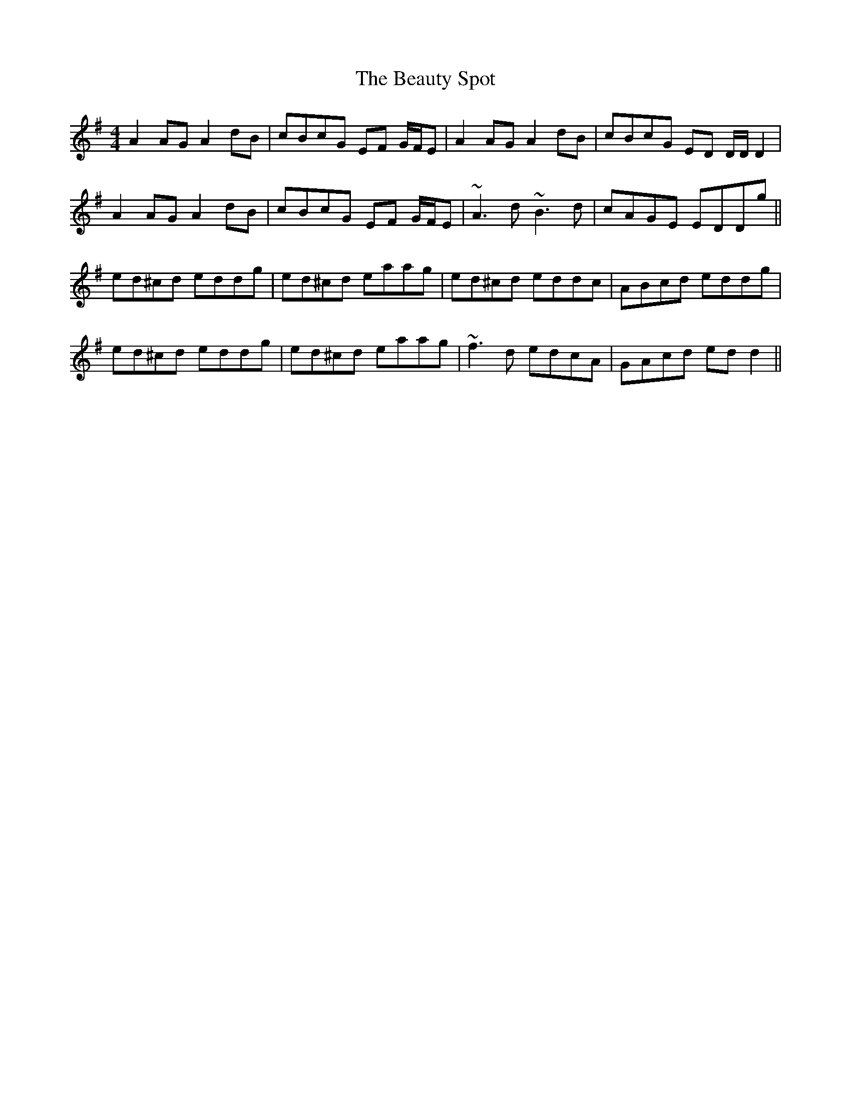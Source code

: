 X: 3159
T: Beauty Spot, The
R: reel
M: 4/4
K: Dmixolydian
A2 AG A2 dB|cBcG EF G/F/E|A2 AG A2 dB|cBcG ED D/D/D2|
A2 AG A2 dB|cBcG EF G/F/E|~A3 d ~B3d|cAGE EDDg||
ed^cd eddg|ed^cd eaag|ed^cd eddc|ABcd eddg|
ed^cd eddg|ed^cd eaag|~f3d edcA|GAcd ed d2||


